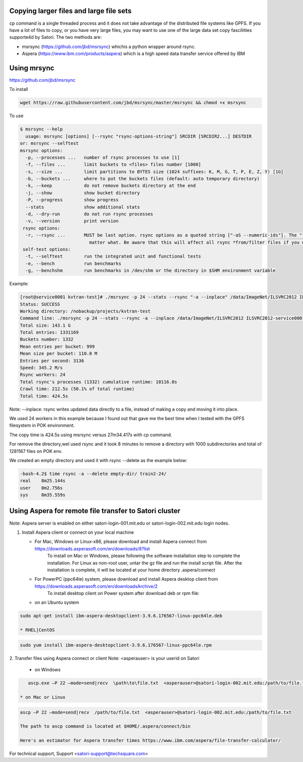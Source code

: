 Copying larger files and large file sets
----------------------------------------

 
cp command is a single threaded process and it does not take advantage of the distributed file systems like GPFS.  If you have a lot of files to copy, or you have very large files, you may want to use  one of the large data set copy fasciliities supporte4d by Satori. The two methods are:

* msrsync (https://github.com/jbd/msrsync) whichis a python wrapper around rsync. 
* Aspera (https://www.ibm.com/products/aspera) which is a high speed data transfer service offered by IBM
 
Using mrsync
------------
https://github.com/jbd/msrsync
 
To install

.. code:: bash

  wget https://raw.githubusercontent.com/jbd/msrsync/master/msrsync && chmod +x msrsync

To use 

.. code:: bash

  $ msrsync --help
    usage: msrsync [options] [--rsync "rsync-options-string"] SRCDIR [SRCDIR2...] DESTDIR
  or: msrsync --selftest
  msrsync options:
    -p, --processes ...   number of rsync processes to use [1]
    -f, --files ...       limit buckets to <files> files number [1000]
    -s, --size ...        limit partitions to BYTES size (1024 suffixes: K, M, G, T, P, E, Z, Y) [1G]
    -b, --buckets ...     where to put the buckets files (default: auto temporary directory)
    -k, --keep            do not remove buckets directory at the end
    -j, --show            show bucket directory
    -P, --progress        show progress
    --stats               show additional stats
    -d, --dry-run         do not run rsync processes
    -v, --version         print version
   rsync options:
    -r, --rsync ...       MUST be last option. rsync options as a quoted string ["-aS --numeric-ids"]. The "--from0 --files-from=... --quiet --verbose --stats --log-file=..." options will ALWAYS be added, no
                            matter what. Be aware that this will affect all rsync *from/filter files if you want to use them. See rsync(1) manpage for details.
   self-test options:
    -t, --selftest        run the integrated unit and functional tests
    -e, --bench           run benchmarks
    -g, --benchshm        run benchmarks in /dev/shm or the directory in $SHM environment variable                        
 
Example:  

.. code:: bash

  [root@service0001 kvtran-test]# ./msrsync -p 24 --stats --rsync "-a --inplace" /data/ImageNet/ILSVRC2012 ILSVRC2012-service0001
  Status: SUCCESS
  Working directory: /nobackup/projects/kvtran-test
  Command line: ./msrsync -p 24 --stats --rsync -a --inplace /data/ImageNet/ILSVRC2012 ILSVRC2012-service0001
  Total size: 143.1 G
  Total entries: 1331169
  Buckets number: 1332
  Mean entries per bucket: 999
  Mean size per bucket: 110.0 M
  Entries per second: 3136
  Speed: 345.2 M/s
  Rsync workers: 24
  Total rsync's processes (1332) cumulative runtime: 10116.8s
  Crawl time: 212.5s (50.1% of total runtime)
  Total time: 424.5s
 
Note:
--inplace: rsync writes updated data directly to a file, instead of making a copy and moving it into place.

We used 24 workers in this example because I found out that gave me the best time when I tested with the GPFS filesystem in POK environment.
 
The copy time is 424.5s using msrsync versus 27m34.417s with cp command.
 
For remove the directory,weI used rsync and it took 8 minutes to remove a directory with 1000 subdirectories and  total of 1281167 files on POK env.
 
We created an empty directory and used it with rsync --delete as the example below:

.. code:: bash

   -bash-4.2$ time rsync -a --delete empty-dir/ train2-24/
   real    8m25.144s
   user    0m2.756s
   sys     0m35.559s
 


Using Aspera for remote file transfer to Satori cluster
-------------------------------------------------------

Note: Aspera server is enabled on either satori-login-001.mit.edu or satori-login-002.mit.edu login nodes.

1. Install Aspera client or connect on your local machine

   * For Mac, Windows or Linux-x86, please download and install Aspera connect from https://downloads.asperasoft.com/en/downloads/8?list  
      To install on Mac or Windows, please following the software installation step to complete the installation. For Linux as non-root user, untar the gz file and run the install script file. After the installation is complete, it will be located at your home directory .aspera/connect

   * For PowerPC (ppc64le) system, please download and install Aspera desktop client from https://downloads.asperasoft.com/en/downloadsArchive/2 
      To install desktop client on Power system after download deb or rpm file:
   
   * on an Ubuntu system
      
.. code:: bash
      
      sudo apt-get install ibm-aspera-desktopclient-3.9.6.176567-linux-ppc64le.deb
      
      * RHEL|CentOS
      
.. code:: bash
      
      sudo yum install ibm-aspera-desktopclient-3.9.6.176567-linux-ppc64le.rpm

2. Transfer files using Aspera connect or client
Note: <asperauser> is your userid on Satori

   * on Windows
   
.. code:: bash 
   
      ascp.exe –P 22 –mode=send|recv  \path\to\file.txt  <asperauser>@satori-login-002.mit.edu:/path/to/file.txt

   * on Mac or Linux

.. code:: bash 
   
      ascp –P 22 –mode=send|recv  /path/to/file.txt  <asperauser>@satori-login-002.mit.edu:/path/to/file.txt
   
      The path to ascp command is located at $HOME/.aspera/connect/bin 
      
      Here's an estimator for Aspera transfer times https://www.ibm.com/aspera/file-transfer-calculator/

For technical support, Support <satori-support@techsquare.com>
